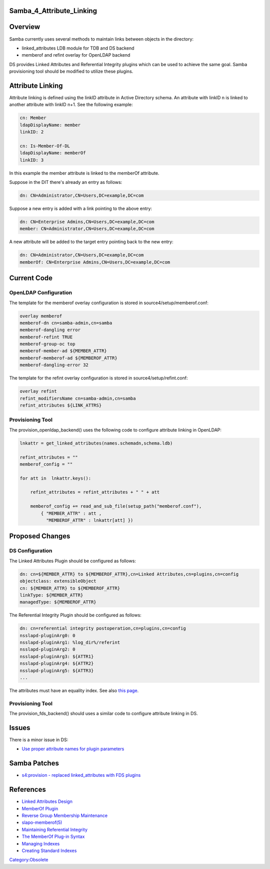 Samba_4_Attribute_Linking
=========================

Overview
========

Samba currently uses several methods to maintain links between objects
in the directory:

-  linked_attributes LDB module for TDB and DS backend
-  memberof and refint overlay for OpenLDAP backend

DS provides Linked Attributes and Referential Integrity plugins which
can be used to achieve the same goal. Samba provisioning tool should be
modified to utilize these plugins.



Attribute Linking
=================

Attribute linking is defined using the linkID attribute in Active
Directory schema. An attribute with linkID n is linked to another
attribute with linkID n+1. See the following example:

.. code-block:: text

   cn: Member
   ldapDisplayName: member
   linkID: 2

   cn: Is-Member-Of-DL
   ldapDisplayName: memberOf
   linkID: 3

In this example the member attribute is linked to the memberOf
attribute.

Suppose in the DIT there's already an entry as follows:

.. code-block:: text

   dn: CN=Administrator,CN=Users,DC=example,DC=com

Suppose a new entry is added with a link pointing to the above entry:

.. code-block:: text

   dn: CN=Enterprise Admins,CN=Users,DC=example,DC=com
   member: CN=Administrator,CN=Users,DC=example,DC=com

A new attribute will be added to the target entry pointing back to the
new entry:

.. code-block:: text

   dn: CN=Administrator,CN=Users,DC=example,DC=com
   memberOf: CN=Enterprise Admins,CN=Users,DC=example,DC=com



Current Code
============



OpenLDAP Configuration
----------------------

The template for the memberof overlay configuration is stored in
source4/setup/memberof.conf:

.. code-block:: text

   overlay memberof
   memberof-dn cn=samba-admin,cn=samba
   memberof-dangling error
   memberof-refint TRUE
   memberof-group-oc top
   memberof-member-ad ${MEMBER_ATTR}
   memberof-memberof-ad ${MEMBEROF_ATTR}
   memberof-dangling-error 32

The template for the refint overlay configuration is stored in
source4/setup/refint.conf:

.. code-block:: text

   overlay refint
   refint_modifiersName cn=samba-admin,cn=samba
   refint_attributes ${LINK_ATTRS}



Provisioning Tool
-----------------

The provision_openldap_backend() uses the following code to configure
attribute linking in OpenLDAP:

.. code-block:: text

   lnkattr = get_linked_attributes(names.schemadn,schema.ldb)

   refint_attributes = ""
   memberof_config = ""

   for att in  lnkattr.keys():

       refint_attributes = refint_attributes + " " + att 

       memberof_config += read_and_sub_file(setup_path("memberof.conf"),
           { "MEMBER_ATTR" : att ,
             "MEMBEROF_ATTR" : lnkattr[att] })



Proposed Changes
================



DS Configuration
----------------

The Linked Attributes Plugin should be configured as follows:

.. code-block:: text

   dn: cn=${MEMBER_ATTR} to ${MEMBEROF_ATTR},cn=Linked Attributes,cn=plugins,cn=config
   objectclass: extensibleObject
   cn: ${MEMBER_ATTR} to ${MEMBEROF_ATTR}
   linkType: ${MEMBER_ATTR}
   managedType: ${MEMBEROF_ATTR}

The Referential Integrity Plugin should be configured as follows:

.. code-block:: text

   dn: cn=referential integrity postoperation,cn=plugins,cn=config
   nsslapd-pluginArg0: 0
   nsslapd-pluginArg1: %log_dir%/referint
   nsslapd-pluginArg2: 0
   nsslapd-pluginArg3: ${ATTR1}
   nsslapd-pluginArg4: ${ATTR2}
   nsslapd-pluginArg5: ${ATTR3}
   ...

The attributes must have an equality index. See also `this
page <Obsolete:Samba_4_Attribute_Indexing>`__.



Provisioning Tool
-----------------

The provision_fds_backend() should uses a similar code to configure
attribute linking in DS.

Issues
======

There is a minor issue in DS:

-  `Use proper attribute names for plugin
   parameters <https://bugzilla.redhat.com/show_bug.cgi?id=527500>`__



Samba Patches
=============

-  `s4:provision - replaced linked_attributes with FDS
   plugins <http://gitweb.samba.org/?p=samba.git;a=commit;h=cf77bf338260e33e7353f1176210d5cac5a6048d>`__

References
==========

-  `Linked Attributes
   Design <http://directory.fedoraproject.org/wiki/Linked_Attributes_Design>`__
-  `MemberOf
   Plugin <http://directory.fedoraproject.org/wiki/MemberOf_Plugin>`__
-  `Reverse Group Membership
   Maintenance <http://www.openldap.org/doc/admin24/overlays.html#Reverse%20Group%20Membership%20Maintenance>`__
-  `slapo-memberof(5) <http://linux.die.net/man/5/slapo-memberof>`__
-  `Maintaining Referential
   Integrity <http://www.redhat.com/docs/manuals/dir-server/8.1/admin/Creating_Directory_Entries-Maintaining_Referential_Integrity.html>`__
-  `The MemberOf Plug-in
   Syntax <http://www.redhat.com/docs/manuals/dir-server/8.1/admin/Advanced_Entry_Management-Using_Groups.html#memberof-syntax>`__
-  `Managing
   Indexes <http://www.redhat.com/docs/manuals/dir-server/8.1/admin/Managing_Indexes.html>`__
-  `Creating Standard
   Indexes <http://www.redhat.com/docs/manuals/dir-server/8.1/admin/Managing_Indexes-Creating_Indexes.html>`__

`Category:Obsolete <Category:Obsolete>`__